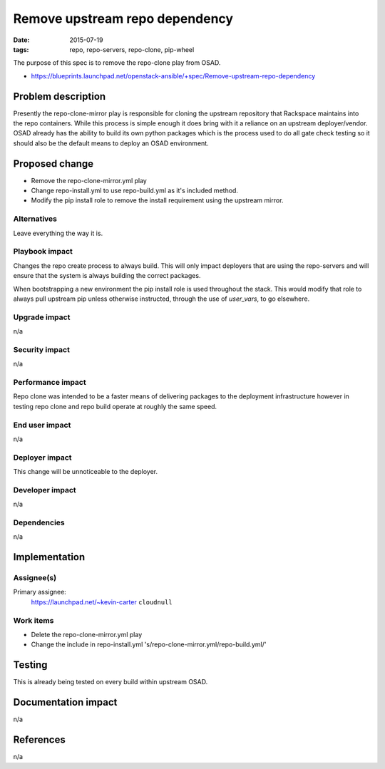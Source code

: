 Remove upstream repo dependency
###############################
:date: 2015-07-19
:tags: repo, repo-servers, repo-clone, pip-wheel

The purpose of this spec is to remove the repo-clone play from OSAD.

* https://blueprints.launchpad.net/openstack-ansible/+spec/Remove-upstream-repo-dependency


Problem description
===================

Presently the repo-clone-mirror play is responsible for cloning the upstream
repository that Rackspace maintains into the repo containers. While this process
is simple enough it does bring with it a reliance on an upstream deployer/vendor.
OSAD already has the ability to build its own python packages which is the process
used to do all gate check testing so it should also be the default means to deploy
an OSAD environment.


Proposed change
===============

* Remove the repo-clone-mirror.yml play
* Change repo-install.yml to use repo-build.yml as it's included method.
* Modify the pip install role to remove the install requirement using the upstream
  mirror.


Alternatives
------------

Leave everything the way it is.


Playbook impact
---------------

Changes the repo create process to always build. This will only impact deployers
that are using the repo-servers and will ensure that the system is always building
the correct packages.

When bootstrapping a new environment the pip install role is used throughout the stack.
This would modify that role to always pull upstream pip unless otherwise instructed,
through the use of *user_vars*, to go elsewhere.


Upgrade impact
--------------

n/a


Security impact
---------------

n/a


Performance impact
------------------

Repo clone was intended to be a faster means of delivering packages to the deployment
infrastructure however in testing repo clone and repo build operate at roughly the
same speed.


End user impact
---------------

n/a


Deployer impact
---------------

This change will be unnoticeable to the deployer.


Developer impact
----------------

n/a


Dependencies
------------

n/a

Implementation
==============

Assignee(s)
-----------

Primary assignee:
  https://launchpad.net/~kevin-carter ``cloudnull``


Work items
----------

* Delete the repo-clone-mirror.yml play
* Change the include in repo-install.yml 's/repo-clone-mirror.yml/repo-build.yml/'


Testing
=======

This is already being tested on every build within upstream OSAD.


Documentation impact
====================

n/a


References
==========

n/a

